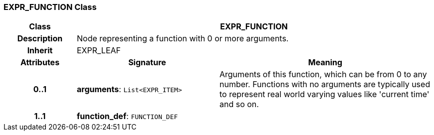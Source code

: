 === EXPR_FUNCTION Class

[cols="^1,2,3"]
|===
h|*Class*
2+^h|*EXPR_FUNCTION*

h|*Description*
2+a|Node representing a function with 0 or more arguments.

h|*Inherit*
2+|EXPR_LEAF

h|*Attributes*
^h|*Signature*
^h|*Meaning*

h|*0..1*
|*arguments*: `List<EXPR_ITEM>`
a|Arguments of this function, which can be from 0 to any number. Functions with no arguments are typically used to represent real world varying values like 'current time' and so on.

h|*1..1*
|*function_def*: `FUNCTION_DEF`
a|
|===
